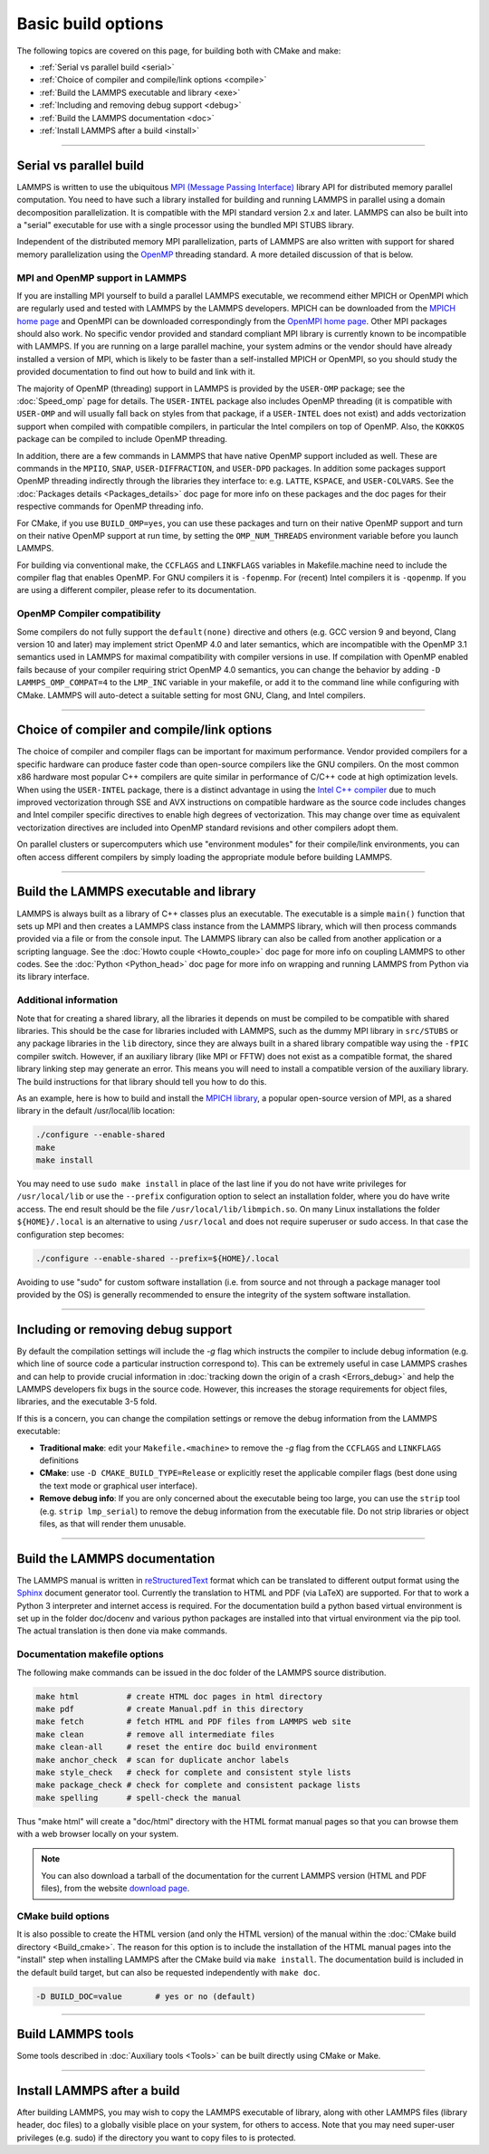 Basic build options
===================

The following topics are covered on this page, for building both with
CMake and make:

* :ref:`Serial vs parallel build <serial>`
* :ref:`Choice of compiler and compile/link options <compile>`
* :ref:`Build the LAMMPS executable and library <exe>`
* :ref:`Including and removing debug support <debug>`
* :ref:`Build the LAMMPS documentation <doc>`
* :ref:`Install LAMMPS after a build <install>`

----------

.. _serial:

Serial vs parallel build
------------------------

LAMMPS is written to use the ubiquitous `MPI (Message Passing Interface)
<https://en.wikipedia.org/wiki/Message_Passing_Interface>`_ library API
for distributed memory parallel computation.  You need to have such a
library installed for building and running LAMMPS in parallel using a
domain decomposition parallelization.  It is compatible with the MPI
standard version 2.x and later.  LAMMPS can also be built into a
"serial" executable for use with a single processor using the bundled
MPI STUBS library.

Independent of the distributed memory MPI parallelization, parts of
LAMMPS are also written with support for shared memory parallelization
using the `OpenMP <https://en.wikipedia.org/wiki/OpenMP>`_ threading
standard. A more detailed discussion of that is below.

.. tabs::

   .. tab:: CMake build

      .. code-block:: bash

         -D BUILD_MPI=value        # yes or no, default is yes if CMake finds MPI, else no
         -D BUILD_OMP=value        # yes or no, default is yes if a compatible compiler is detected
         -D LAMMPS_MACHINE=name    # name = mpi, serial, mybox, titan, laptop, etc
                                   # no default value

      The executable created by CMake (after running make) is named
      ``lmp`` unless the ``LAMMPS_MACHINE`` option is set.  When setting
      ``LAMMPS_MACHINE=name`` the executable will be called
      ``lmp_name``.  Using ``BUILD_MPI=no`` will enforce building a
      serial executable using the MPI STUBS library.

   .. tab:: Traditional make

      The build with traditional makefiles has to be done inside the source folder ``src``.

      .. code-block:: bash

         make mpi                # parallel build, produces lmp_mpi using Makefile.mpi
         make serial             # serial build, produces lmp_serial using Makefile/serial
         make mybox              # uses Makefile.mybox to produce lmp_mybox

      Any ``make machine`` command will look up the make settings from a
      file ``Makefile.machine`` in the folder ``src/MAKE`` or one of its
      sub-directories ``MINE``, ``MACHINES``, or ``OPTIONS``, create a
      folder ``Obj_machine`` with all objects and generated files and an
      executable called ``lmp_machine``\ .  The standard parallel build
      with ``make mpi`` assumes a standard MPI installation with MPI
      compiler wrappers where all necessary compiler and linker flags to
      get access and link with the suitable MPI headers and libraries
      are set by the wrapper programs.  For other cases or the serial
      build, you have to adjust the make file variables ``MPI_INC``,
      ``MPI_PATH``, ``MPI_LIB`` as well as ``CC`` and ``LINK``\ .  To
      enable OpenMP threading usually a compiler specific flag needs to
      be added to the compile and link commands.  For the GNU compilers,
      this is ``-fopenmp``\ , which can be added to the ``CC`` and
      ``LINK`` makefile variables.

      For the serial build the following make variables are set (see src/MAKE/Makefile.serial):

      .. code-block:: make

         CC =            g++
         LINK =          g++
         MPI_INC =       -I../STUBS
         MPI_PATH =      -L../STUBS
         MPI_LIB =       -lmpi_stubs

      You also need to build the STUBS library for your platform before
      making LAMMPS itself.  A ``make serial`` build does this for you
      automatically, otherwise, type ``make mpi-stubs`` from the src
      directory, or ``make`` from the ``src/STUBS`` dir.  If the build
      fails, you may need to edit the ``STUBS/Makefile`` for your
      platform.  The stubs library does not provide MPI/IO functions
      required by some LAMMPS packages, e.g. ``MPIIO`` or ``USER-LB``,
      and thus is not compatible with those packages.

      .. note::

         The file ``src/STUBS/mpi.c`` provides a CPU timer function
         called ``MPI_Wtime()`` that calls ``gettimeofday()``.  If your
         operating system does not support ``gettimeofday()``, you will
         need to insert code to call another timer.  Note that the
         ANSI-standard function ``clock()`` rolls over after an hour or
         so, and is therefore insufficient for timing long LAMMPS
         simulations.

MPI and OpenMP support in LAMMPS
^^^^^^^^^^^^^^^^^^^^^^^^^^^^^^^^

If you are installing MPI yourself to build a parallel LAMMPS
executable, we recommend either MPICH or OpenMPI which are regularly
used and tested with LAMMPS by the LAMMPS developers.  MPICH can be
downloaded from the `MPICH home page <https://www.mpich.org>`_ and
OpenMPI can be downloaded correspondingly from the `OpenMPI home page
<https://www.open-mpi.org>`_.  Other MPI packages should also work.  No
specific vendor provided and standard compliant MPI library is currently
known to be incompatible with LAMMPS.  If you are running on a large
parallel machine, your system admins or the vendor should have already
installed a version of MPI, which is likely to be faster than a
self-installed MPICH or OpenMPI, so you should study the provided
documentation to find out how to build and link with it.

The majority of OpenMP (threading) support in LAMMPS is provided by the
``USER-OMP`` package; see the :doc:`Speed_omp`
page for details. The ``USER-INTEL`` package also includes OpenMP
threading (it is compatible with ``USER-OMP`` and will usually fall
back on styles from that package, if a ``USER-INTEL`` does not exist)
and adds vectorization support when compiled with compatible compilers,
in particular the Intel compilers on top of OpenMP. Also, the ``KOKKOS``
package can be compiled to include OpenMP threading.

In addition, there are a few commands in LAMMPS that have native OpenMP
support included as well.  These are commands in the ``MPIIO``,
``SNAP``, ``USER-DIFFRACTION``, and ``USER-DPD`` packages.  In addition
some packages support OpenMP threading indirectly through the libraries
they interface to: e.g. ``LATTE``, ``KSPACE``, and ``USER-COLVARS``.
See the :doc:`Packages details <Packages_details>` doc page for more
info on these packages and the doc pages for their respective commands
for OpenMP threading info.

For CMake, if you use ``BUILD_OMP=yes``, you can use these packages
and turn on their native OpenMP support and turn on their native OpenMP
support at run time, by setting the ``OMP_NUM_THREADS`` environment
variable before you launch LAMMPS.

For building via conventional make, the ``CCFLAGS`` and ``LINKFLAGS``
variables in Makefile.machine need to include the compiler flag that
enables OpenMP. For GNU compilers it is ``-fopenmp``\ .  For (recent) Intel
compilers it is ``-qopenmp``\ .  If you are using a different compiler,
please refer to its documentation.

.. _default-none-issues:

OpenMP Compiler compatibility
^^^^^^^^^^^^^^^^^^^^^^^^^^^^^

Some compilers do not fully support the ``default(none)`` directive and
others (e.g. GCC version 9 and beyond, Clang version 10 and later) may
implement strict OpenMP 4.0 and later semantics, which are incompatible
with the OpenMP 3.1 semantics used in LAMMPS for maximal compatibility
with compiler versions in use.  If compilation with OpenMP enabled fails
because of your compiler requiring strict OpenMP 4.0 semantics, you can
change the behavior by adding ``-D LAMMPS_OMP_COMPAT=4`` to the
``LMP_INC`` variable in your makefile, or add it to the command line
while configuring with CMake.  LAMMPS will auto-detect a suitable setting
for most GNU, Clang, and Intel compilers.

----------

.. _compile:

Choice of compiler and compile/link options
---------------------------------------------------------

The choice of compiler and compiler flags can be important for maximum
performance.  Vendor provided compilers for a specific hardware can
produce faster code than open-source compilers like the GNU compilers.
On the most common x86 hardware most popular C++ compilers are quite
similar in performance of C/C++ code at high optimization levels.  When
using the ``USER-INTEL`` package, there is a distinct advantage in using
the `Intel C++ compiler <intel_>`_ due to much improved vectorization
through SSE and AVX instructions on compatible hardware as the source
code includes changes and Intel compiler specific directives to enable
high degrees of vectorization.  This may change over time as equivalent
vectorization directives are included into OpenMP standard revisions and
other compilers adopt them.

.. _intel: https://software.intel.com/en-us/intel-compilers

On parallel clusters or supercomputers which use "environment modules"
for their compile/link environments, you can often access different
compilers by simply loading the appropriate module before building
LAMMPS.

.. tabs::

   .. tab:: CMake build

      By default CMake will use the compiler it finds according to
      internal preferences and it will add optimization flags
      appropriate to that compiler and any :doc:`accelerator packages
      <Speed_packages>` you have included in the build.  CMake will
      check if the detected or selected compiler is compatible with the
      C++ support requirements of LAMMPS and stop with an error, if this
      is not the case.

      You can tell CMake to look for a specific compiler with setting
      CMake variables (listed below) during configuration.  For a few
      common choices, there are also presets in the ``cmake/presets``
      folder.  For convenience, there is a ``CMAKE_TUNE_FLAGS`` variable
      that can be set to apply global compiler options (applied to
      compilation only), to be used for adding compiler or host specific
      optimization flags in addition to the "flags" variables listed
      below. You may also specify the corresponding ``CMAKE_*_FLAGS``
      variables individually, if you want to experiment with alternate
      optimization flags.  You should specify all 3 compilers, so that
      the (few) LAMMPS source files written in C or Fortran are built
      with a compiler consistent with the one used for the C++ files:

      .. code-block:: bash

         -D CMAKE_CXX_COMPILER=name            # name of C++ compiler
         -D CMAKE_C_COMPILER=name              # name of C compiler
         -D CMAKE_Fortran_COMPILER=name        # name of Fortran compiler

         -D CMAKE_CXX_FLAGS=string             # flags to use with C++ compiler
         -D CMAKE_C_FLAGS=string               # flags to use with C compiler
         -D CMAKE_Fortran_FLAGS=string         # flags to use with Fortran compiler

      A few example command lines are:

      .. code-block:: bash

         # Building with GNU Compilers:
         cmake ../cmake -DCMAKE_C_COMPILER=gcc -DCMAKE_CXX_COMPILER=g++ -DCMAKE_Fortran_COMPILER=gfortran
         # Building with Intel Compilers:
         cmake ../cmake -DCMAKE_C_COMPILER=icc -DCMAKE_CXX_COMPILER=icpc -DCMAKE_Fortran_COMPILER=ifort
         # Building with LLVM/Clang Compilers:
         cmake ../cmake -DCMAKE_C_COMPILER=clang -DCMAKE_CXX_COMPILER=clang++ -DCMAKE_Fortran_COMPILER=flang

      For compiling with the Clang/LLVM compilers a CMake preset is
      provided that can be loaded with
      `-C ../cmake/presets/clang.cmake`.  Similarly,
      `-C ../cmake/presets/intel.cmake` should switch the compiler
      toolchain to the Intel compilers.

      In addition you can set ``CMAKE_TUNE_FLAGS`` to specifically add
      compiler flags to tune for optimal performance on given hosts. By
      default this variable is empty.

      .. note::

         When the cmake command completes, it prints a summary to the
         screen which compilers it is using and what flags and settings
         will be used for the compilation.  Note that if the top-level
         compiler is mpicxx, it is simply a wrapper on a real compiler.
         The underlying compiler info is what CMake will try to
         determine and report.  You should check to confirm you are
         using the compiler and optimization flags you want.

   .. tab:: Makefile.machine settings for traditional make

      The "compiler/linker settings" section of a Makefile.machine lists
      compiler and linker settings for your C++ compiler, including
      optimization flags.  For a parallel build it is recommended to use
      ``mpicxx`` or ``mpiCC``, since these compiler wrappers will
      include a variety of settings appropriate for your MPI
      installation and thus avoiding the guesswork of finding the right
      flags.

      Parallel build (see ``src/MAKE/Makefile.mpi``):

      .. code-block:: bash

         CC =            mpicxx
         CCFLAGS =       -g -O3
         LINK =          mpicxx
         LINKFLAGS =     -g -O

      Serial build with GNU gcc (see ``src/MAKE/Makefile.serial``):

      .. code-block:: make

         CC =            g++
         CCFLAGS =       -g -O3
         LINK =          g++
         LINKFLAGS =     -g -O

      .. note::

         If compilation stops with a message like the following:

         .. code-block::

            g++ -g -O3  -DLAMMPS_GZIP -DLAMMPS_MEMALIGN=64    -I../STUBS     -c ../main.cpp
            In file included from ../pointers.h:24:0,
                       from ../input.h:17,
                       from ../main.cpp:16:
            ../lmptype.h:34:2: error: #error LAMMPS requires a C++11 (or later) compliant compiler. Enable C++11 compatibility or upgrade the compiler.

         then you have either an unsupported (old) compiler or you have
         to turn on C++11 mode.  The latter applies to GCC 4.8.x shipped
         with RHEL 7.x and CentOS 7.x.  For those compilers, you need to
         add the ``-std=c++11`` flag.  Otherwise, you would have to
         install a newer compiler that supports C++11; either as a
         binary package or through compiling from source.

         If you build LAMMPS with any :doc:`Speed_packages` included,
         there may be specific compiler or linker flags that are either
         required or recommended to enable required features and to
         achieve optimal performance.  You need to include these in the
         CCFLAGS and LINKFLAGS settings above.  For details, see the
         individual package doc pages listed on the
         :doc:`Speed_packages` page.  Or examine these files in the
         src/MAKE/OPTIONS directory.  They correspond to each of the 5
         accelerator packages and their hardware variants:

         .. code-block:: bash

            Makefile.opt                   # OPT package
            Makefile.omp                   # USER-OMP package
            Makefile.intel_cpu             # USER-INTEL package for CPUs
            Makefile.intel_coprocessor     # USER-INTEL package for KNLs
            Makefile.gpu                   # GPU package
            Makefile.kokkos_cuda_mpi       # KOKKOS package for GPUs
            Makefile.kokkos_omp            # KOKKOS package for CPUs (OpenMP)
            Makefile.kokkos_phi            # KOKKOS package for KNLs (OpenMP)

----------

.. _exe:
.. _library:

Build the LAMMPS executable and library
---------------------------------------

LAMMPS is always built as a library of C++ classes plus an executable.
The executable is a simple ``main()`` function that sets up MPI and then
creates a LAMMPS class instance from the LAMMPS library, which
will then process commands provided via a file or from the console
input.  The LAMMPS library can also be called from another application
or a scripting language.  See the :doc:`Howto couple <Howto_couple>` doc
page for more info on coupling LAMMPS to other codes.  See the
:doc:`Python <Python_head>` doc page for more info on wrapping and
running LAMMPS from Python via its library interface.

.. tabs::

   .. tab:: CMake build

      For CMake builds, you can select through setting CMake variables
      between building a shared or a static LAMMPS library and what kind
      of suffix is added to them (in case you want to concurrently
      install multiple variants of binaries with different settings). If
      none are set, defaults are applied.

      .. code-block:: bash

         -D BUILD_SHARED_LIBS=value   # yes or no (default)
         -D LAMMPS_MACHINE=name       # name = mpi, serial, mybox, titan, laptop, etc
                                      # no default value

      The compilation will always produce a LAMMPS library and an
      executable linked to it.  By default this will be a static library
      named ``liblammps.a`` and an executable named ``lmp`` Setting
      ``BUILD_SHARED_LIBS=yes`` will instead produce a shared library
      called ``liblammps.so`` (or ``liblammps.dylib`` or
      ``liblammps.dll`` depending on the platform) If
      ``LAMMPS_MACHINE=name`` is set in addition, the name of the
      generated libraries will be changed to either ``liblammps_name.a``
      or ``liblammps_name.so``\ , respectively and the executable will
      be called ``lmp_name``.

   .. tab:: Traditional make

      With the traditional makefile based build process, the choice of
      the generated executable or library depends on the "mode" setting.
      Several options are available and ``mode=static`` is the default.

      .. code-block:: bash

         make machine               # build LAMMPS executable lmp_machine
         make mode=static machine   # same as "make machine"
         make mode=shared machine   # build LAMMPS shared lib liblammps_machine.so instead

      The "static" build will generate a static library called
      ``liblammps_machine.a`` and an executable named ``lmp_machine``\ ,
      while the "shared" build will generate a shared library
      ``liblammps_machine.so`` instead and ``lmp_machine`` will be
      linked to it.  The build step will also create generic soft links,
      named ``liblammps.a`` and ``liblammps.so``\ , which point to the
      specific ``liblammps_machine.a/so`` files.


Additional information
^^^^^^^^^^^^^^^^^^^^^^

Note that for creating a shared library, all the libraries it depends on
must be compiled to be compatible with shared libraries.  This should be
the case for libraries included with LAMMPS, such as the dummy MPI
library in ``src/STUBS`` or any package libraries in the ``lib``
directory, since they are always built in a shared library compatible
way using the ``-fPIC`` compiler switch.  However, if an auxiliary
library (like MPI or FFTW) does not exist as a compatible format, the
shared library linking step may generate an error.  This means you will
need to install a compatible version of the auxiliary library.  The
build instructions for that library should tell you how to do this.

As an example, here is how to build and install the `MPICH library
<mpich_>`_, a popular open-source version of MPI, as a shared library
in the default /usr/local/lib location:

.. _mpich: https://www.mpich.org

.. code-block:: bash

   ./configure --enable-shared
   make
   make install

You may need to use ``sudo make install`` in place of the last line if
you do not have write privileges for ``/usr/local/lib`` or use the
``--prefix`` configuration option to select an installation folder,
where you do have write access.  The end result should be the file
``/usr/local/lib/libmpich.so``.  On many Linux installations the folder
``${HOME}/.local`` is an alternative to using ``/usr/local`` and does
not require superuser or sudo access.  In that case the configuration
step becomes:

.. code-block:: bash

  ./configure --enable-shared --prefix=${HOME}/.local

Avoiding to use "sudo" for custom software installation (i.e. from source
and not through a package manager tool provided by the OS) is generally
recommended to ensure the integrity of the system software installation.

----------

.. _debug:

Including or removing debug support
-----------------------------------

By default the compilation settings will include the *-g* flag which
instructs the compiler to include debug information (e.g. which line of
source code a particular instruction correspond to).  This can be
extremely useful in case LAMMPS crashes and can help to provide crucial
information in :doc:`tracking down the origin of a crash <Errors_debug>`
and help the LAMMPS developers fix bugs in the source code.  However,
this increases the storage requirements for object files, libraries, and
the executable 3-5 fold.

If this is a concern, you can change the compilation settings or remove
the debug information from the LAMMPS executable:

- **Traditional make**: edit your ``Makefile.<machine>`` to remove the
  *-g* flag from the ``CCFLAGS`` and ``LINKFLAGS`` definitions
- **CMake**: use ``-D CMAKE_BUILD_TYPE=Release`` or explicitly reset
  the applicable compiler flags (best done using the text mode or
  graphical user interface).
- **Remove debug info**: If you are only concerned about the executable
  being too large, you can use the ``strip`` tool (e.g. ``strip
  lmp_serial``) to remove the debug information from the executable file.
  Do not strip libraries or object files, as that will render them unusable.

----------

.. _doc:

Build the LAMMPS documentation
----------------------------------------

The LAMMPS manual is written in `reStructuredText <rst_>`_ format which
can be translated to different output format using the `Sphinx <sphinx_>`_
document generator tool.  Currently the translation to HTML and PDF (via
LaTeX) are supported.  For that to work a Python 3 interpreter and
internet access is required.  For the documentation build a python
based virtual environment is set up in the folder doc/docenv and various
python packages are installed into that virtual environment via the pip
tool.  The actual translation is then done via make commands.

.. _rst: https://docutils.readthedocs.io/en/sphinx-docs/user/rst/quickstart.html
.. _sphinx: https://www.sphinx-doc.org

Documentation makefile options
^^^^^^^^^^^^^^^^^^^^^^^^^^^^^^

The following make commands can be issued in the doc folder of the
LAMMPS source distribution.

.. code-block:: bash

  make html          # create HTML doc pages in html directory
  make pdf           # create Manual.pdf in this directory
  make fetch         # fetch HTML and PDF files from LAMMPS web site
  make clean         # remove all intermediate files
  make clean-all     # reset the entire doc build environment
  make anchor_check  # scan for duplicate anchor labels
  make style_check   # check for complete and consistent style lists
  make package_check # check for complete and consistent package lists
  make spelling      # spell-check the manual

Thus "make html" will create a "doc/html" directory with the HTML format
manual pages so that you can browse them with a web browser locally on
your system.

.. note::

   You can also download a tarball of the documentation for the
   current LAMMPS version (HTML and PDF files), from the website
   `download page <https://lammps.sandia.gov/download.html>`_.

CMake build options
^^^^^^^^^^^^^^^^^^^

It is also possible to create the HTML version (and only the HTML
version) of the manual within the :doc:`CMake build directory
<Build_cmake>`.  The reason for this option is to include the
installation of the HTML manual pages into the "install" step when
installing LAMMPS after the CMake build via ``make install``.  The
documentation build is included in the default build target, but can
also be requested independently with ``make doc``.

.. code-block:: bash

   -D BUILD_DOC=value       # yes or no (default)

----------

.. _tools:

Build LAMMPS tools
------------------------------

Some tools described in :doc:`Auxiliary tools <Tools>` can be built directly
using CMake or Make.

.. tabs::

   .. tab:: CMake build

      .. code-block:: bash

         -D BUILD_TOOLS=value         # yes or no (default)
         -D BUILD_LAMMPS_SHELL=value  # yes or no (default)

      The generated binaries will also become part of the LAMMPS installation
      (see below).

   .. tab:: Traditional make

      .. code-block:: bash

         cd lammps/tools
         make all              # build all binaries of tools
         make binary2txt       # build only binary2txt tool
         make chain            # build only chain tool
         make micelle2d        # build only micelle2d tool
         make thermo_extract   # build only thermo_extract tool

         cd lammps/tools/lammps-shell
         make                  # build LAMMPS shell

----------

.. _install:

Install LAMMPS after a build
------------------------------------------

After building LAMMPS, you may wish to copy the LAMMPS executable of
library, along with other LAMMPS files (library header, doc files) to
a globally visible place on your system, for others to access.  Note
that you may need super-user privileges (e.g. sudo) if the directory
you want to copy files to is protected.

.. tabs::

   .. tab:: CMake build

      .. code-block:: bash

         cmake -D CMAKE_INSTALL_PREFIX=path [options ...] ../cmake
         make                        # perform make after CMake command
         make install                # perform the installation into prefix

   .. tab:: Traditional make

      There is no "install" option in the ``src/Makefile`` for LAMMPS.
      If you wish to do this you will need to first build LAMMPS, then
      manually copy the desired LAMMPS files to the appropriate system
      directories.
